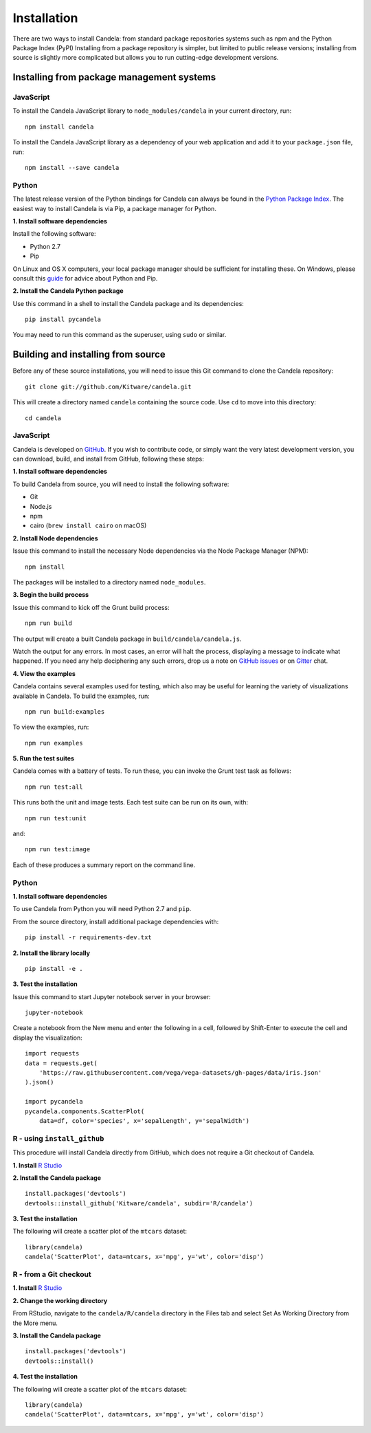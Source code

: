 ====================
    Installation
====================

There are two ways to install Candela: from standard package repositories systems such as
npm and the Python Package Index (PyPI)
Installing from a package repository is simpler, but limited to public release
versions; installing from source is slightly more complicated but allows you to
run cutting-edge development versions.

Installing from package management systems
==========================================

JavaScript
----------

To install the Candela JavaScript library to ``node_modules/candela`` in your
current directory, run: ::

    npm install candela

To install the Candela JavaScript library as a dependency of your web application
and add it to your ``package.json`` file, run: ::

    npm install --save candela

Python
------

The latest release version of the Python bindings for Candela can always be found
in the `Python Package Index <http://pypi.python.org/pypi>`_.
The easiest way to install Candela is via Pip, a package manager for Python.

**1. Install software dependencies**

Install the following software:

* Python 2.7
* Pip

On Linux and OS X computers, your local package manager should be sufficient for
installing these.  On Windows, please consult this `guide
<http://docs.python-guide.org/en/latest/starting/install/win/>`_ for advice
about Python and Pip.

**2. Install the Candela Python package**

Use this command in a shell to install the Candela package and its dependencies: ::

    pip install pycandela

You may need to run this command as the superuser, using ``sudo`` or similar.

Building and installing from source
===================================

Before any of these source installations, you will need to issue this Git
command to clone the Candela repository: ::

    git clone git://github.com/Kitware/candela.git

This will create a directory  named ``candela`` containing the source code.  Use
``cd`` to move into this directory: ::

    cd candela


JavaScript
----------

Candela is developed on `GitHub <https://github.com/Kitware/candela>`_.  If you
wish to contribute code, or simply want the very latest development version, you
can download, build, and install from GitHub, following these steps:

**1. Install software dependencies**

To build Candela from source, you will need to install the following software:

* Git
* Node.js
* npm
* cairo (``brew install cairo`` on macOS)

**2. Install Node dependencies**

Issue this command to install the necessary Node dependencies via the Node
Package Manager (NPM): ::

    npm install

The packages will be installed to a directory named ``node_modules``.

**3. Begin the build process**

Issue this command to kick off the Grunt build process: ::

    npm run build

The output will create a built Candela package in ``build/candela/candela.js``.

Watch the output for any errors.  In most cases, an error will halt the
process, displaying a message to indicate what happened.  If you need any help
deciphering any such errors, drop us a note on
`GitHub issues <https://github.com/Kitware/candela/issues/new>`_
or on `Gitter <https://gitter.im/Kitware/candela>`_ chat.

**4. View the examples**

Candela contains several examples used for testing, which also may be useful
for learning the variety of visualizations available in Candela. To build
the examples, run: ::

    npm run build:examples

To view the examples, run: ::

    npm run examples

**5. Run the test suites**

Candela comes with a battery of tests.  To run these, you can
invoke the Grunt test task as follows: ::

    npm run test:all

This runs both the unit and image tests.  Each test suite can be run on its
own, with: ::

    npm run test:unit

and::

    npm run test:image

Each of these produces a summary report on the command line.

Python
------

**1. Install software dependencies**

To use Candela from Python you will need Python 2.7 and ``pip``.

From the source directory, install additional package dependencies with: ::

    pip install -r requirements-dev.txt

**2. Install the library locally** ::

    pip install -e .

**3. Test the installation**

Issue this command to start Jupyter notebook server in your browser: ::

    jupyter-notebook

Create a notebook from the New menu and enter the following in a cell,
followed by Shift-Enter to execute the cell and display the visualization: ::

    import requests
    data = requests.get(
        'https://raw.githubusercontent.com/vega/vega-datasets/gh-pages/data/iris.json'
    ).json()

    import pycandela
    pycandela.components.ScatterPlot(
        data=df, color='species', x='sepalLength', y='sepalWidth')


R - using ``install_github``
----------------------------

This procedure will install Candela directly from GitHub, which does not require
a Git checkout of Candela.

**1. Install** `R Studio <https://www.rstudio.com/>`_

**2. Install the Candela package** ::

    install.packages('devtools')
    devtools::install_github('Kitware/candela', subdir='R/candela')

**3. Test the installation**

The following will create a scatter plot of the ``mtcars`` dataset: ::

    library(candela)
    candela('ScatterPlot', data=mtcars, x='mpg', y='wt', color='disp')

R - from a Git checkout
-----------------------

**1. Install** `R Studio <https://www.rstudio.com/>`_

**2. Change the working directory**

From RStudio, navigate to the ``candela/R/candela`` directory in the Files
tab and select Set As Working Directory from the More menu.

**3. Install the Candela package** ::

    install.packages('devtools')
    devtools::install()

**4. Test the installation**

The following will create a scatter plot of the ``mtcars`` dataset: ::

    library(candela)
    candela('ScatterPlot', data=mtcars, x='mpg', y='wt', color='disp')
